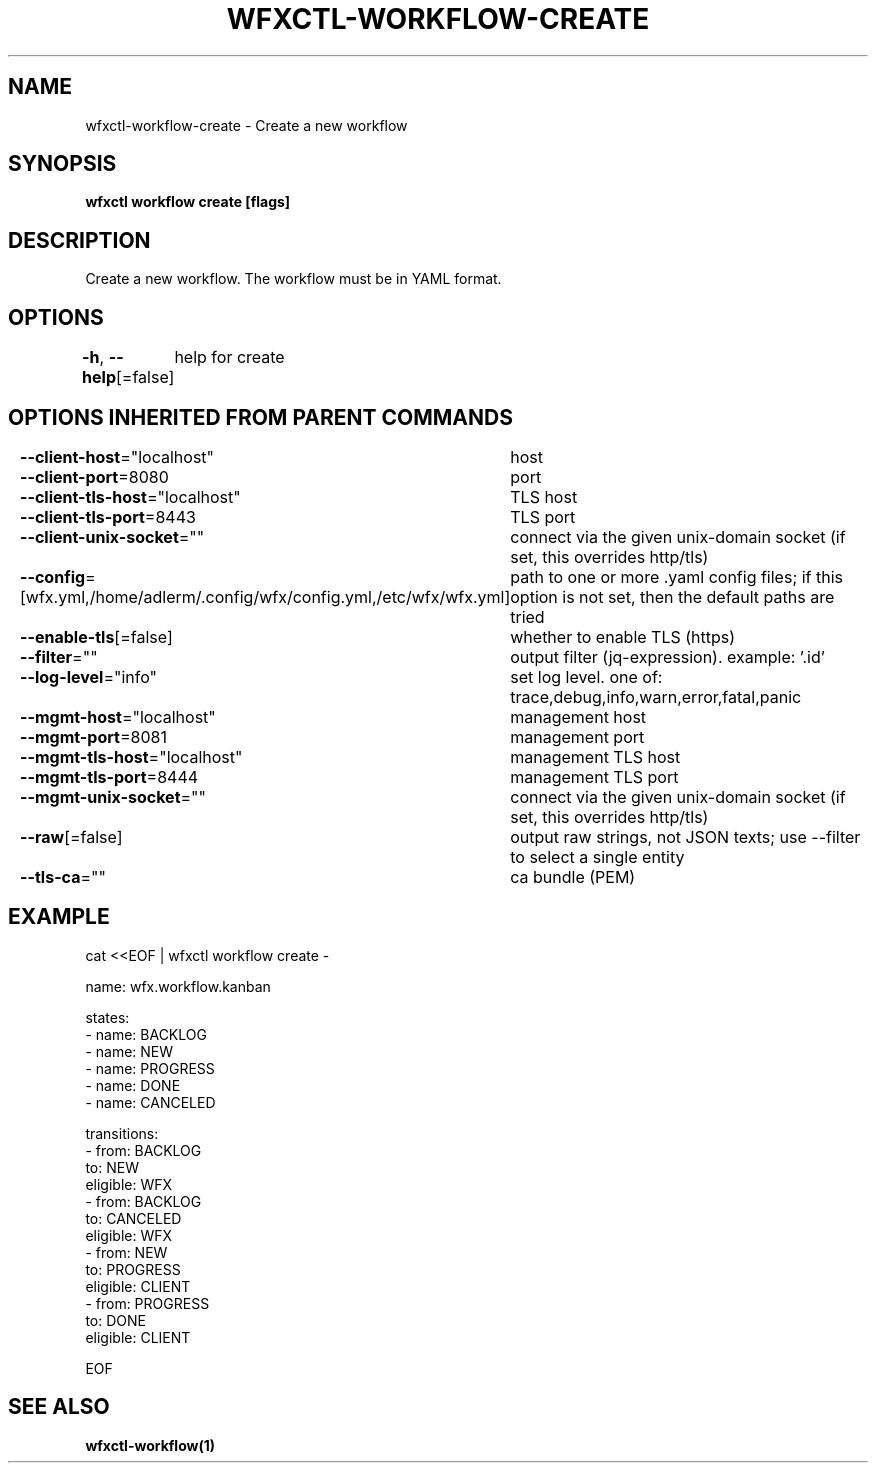 .nh
.TH "WFXCTL-WORKFLOW-CREATE" "1" "Dec 2024" "" ""

.SH NAME
.PP
wfxctl-workflow-create - Create a new workflow


.SH SYNOPSIS
.PP
\fBwfxctl workflow create [flags]\fP


.SH DESCRIPTION
.PP
Create a new workflow. The workflow must be in YAML format.


.SH OPTIONS
.PP
\fB-h\fP, \fB--help\fP[=false]
	help for create


.SH OPTIONS INHERITED FROM PARENT COMMANDS
.PP
\fB--client-host\fP="localhost"
	host

.PP
\fB--client-port\fP=8080
	port

.PP
\fB--client-tls-host\fP="localhost"
	TLS host

.PP
\fB--client-tls-port\fP=8443
	TLS port

.PP
\fB--client-unix-socket\fP=""
	connect via the given unix-domain socket (if set, this overrides http/tls)

.PP
\fB--config\fP=[wfx.yml,/home/adlerm/.config/wfx/config.yml,/etc/wfx/wfx.yml]
	path to one or more .yaml config files; if this option is not set, then the default paths are tried

.PP
\fB--enable-tls\fP[=false]
	whether to enable TLS (https)

.PP
\fB--filter\fP=""
	output filter (jq-expression). example: '.id'

.PP
\fB--log-level\fP="info"
	set log level. one of: trace,debug,info,warn,error,fatal,panic

.PP
\fB--mgmt-host\fP="localhost"
	management host

.PP
\fB--mgmt-port\fP=8081
	management port

.PP
\fB--mgmt-tls-host\fP="localhost"
	management TLS host

.PP
\fB--mgmt-tls-port\fP=8444
	management TLS port

.PP
\fB--mgmt-unix-socket\fP=""
	connect via the given unix-domain socket (if set, this overrides http/tls)

.PP
\fB--raw\fP[=false]
	output raw strings, not JSON texts; use --filter to select a single entity

.PP
\fB--tls-ca\fP=""
	ca bundle (PEM)


.SH EXAMPLE
.EX

cat <<EOF | wfxctl workflow create -

name: wfx.workflow.kanban

states:
  - name: BACKLOG
  - name: NEW
  - name: PROGRESS
  - name: DONE
  - name: CANCELED

transitions:
  - from: BACKLOG
    to: NEW
    eligible: WFX
  - from: BACKLOG
    to: CANCELED
    eligible: WFX
  - from: NEW
    to: PROGRESS
    eligible: CLIENT
  - from: PROGRESS
    to: DONE
    eligible: CLIENT

EOF

.EE


.SH SEE ALSO
.PP
\fBwfxctl-workflow(1)\fP
